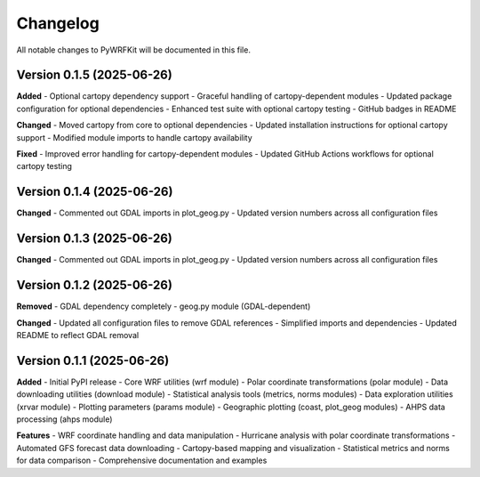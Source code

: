 Changelog
=========

All notable changes to PyWRFKit will be documented in this file.

Version 0.1.5 (2025-06-26)
--------------------------

**Added**
- Optional cartopy dependency support
- Graceful handling of cartopy-dependent modules
- Updated package configuration for optional dependencies
- Enhanced test suite with optional cartopy testing
- GitHub badges in README

**Changed**
- Moved cartopy from core to optional dependencies
- Updated installation instructions for optional cartopy support
- Modified module imports to handle cartopy availability

**Fixed**
- Improved error handling for cartopy-dependent modules
- Updated GitHub Actions workflows for optional cartopy testing

Version 0.1.4 (2025-06-26)
--------------------------

**Changed**
- Commented out GDAL imports in plot_geog.py
- Updated version numbers across all configuration files

Version 0.1.3 (2025-06-26)
--------------------------

**Changed**
- Commented out GDAL imports in plot_geog.py
- Updated version numbers across all configuration files

Version 0.1.2 (2025-06-26)
--------------------------

**Removed**
- GDAL dependency completely
- geog.py module (GDAL-dependent)

**Changed**
- Updated all configuration files to remove GDAL references
- Simplified imports and dependencies
- Updated README to reflect GDAL removal

Version 0.1.1 (2025-06-26)
--------------------------

**Added**
- Initial PyPI release
- Core WRF utilities (wrf module)
- Polar coordinate transformations (polar module)
- Data downloading utilities (download module)
- Statistical analysis tools (metrics, norms modules)
- Data exploration utilities (xrvar module)
- Plotting parameters (params module)
- Geographic plotting (coast, plot_geog modules)
- AHPS data processing (ahps module)

**Features**
- WRF coordinate handling and data manipulation
- Hurricane analysis with polar coordinate transformations
- Automated GFS forecast data downloading
- Cartopy-based mapping and visualization
- Statistical metrics and norms for data comparison
- Comprehensive documentation and examples 